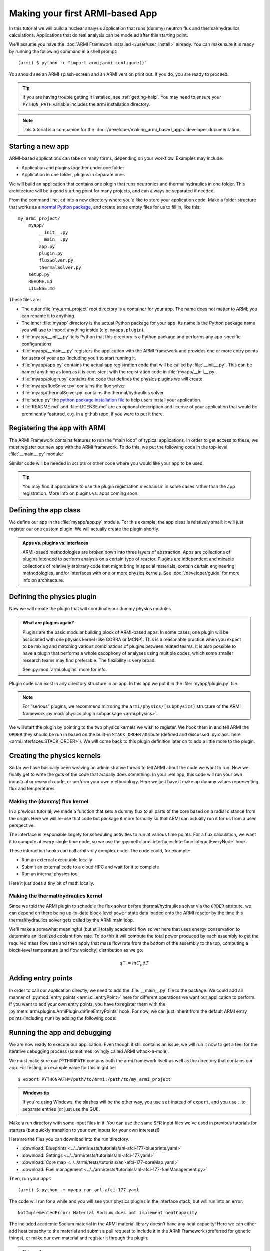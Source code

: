 ================================
Making your first ARMI-based App
================================

In this tutorial we will build a nuclear analysis application that runs (dummy) neutron
flux and thermal/hydraulics calculations. Applications that do real analysis can be
modeled after this starting point.

We'll assume you have the :doc:`ARMI Framework installed </user/user_install>` already.
You can make sure it is ready by running the following command in a shell prompt::

    (armi) $ python -c "import armi;armi.configure()"

You should see an ARMI splash-screen and an ARMI version print out. If you do, you are ready
to proceed.

.. tip:: If you are having trouble getting it installed, see :ref:`getting-help`. You may
    need to ensure your ``PYTHON_PATH`` variable includes the armi installation directory.

.. note:: This tutorial is a companion for the :doc:`/developer/making_armi_based_apps`
    developer documentation.

Starting a new app
==================
ARMI-based applications can take on many forms, depending on your workflow. Examples may include:

* Application and plugins together under one folder
* Application in one folder, plugins in separate ones

We will build an application that contains one plugin that runs
neutronics and thermal hydraulics in one folder. This architecture will be a good starting
point for many projects, and can always be separated if needed.

From the command line, ``cd`` into a new directory where you'd like to store your
application code. Make a folder structure that works as a `normal Python package
<https://packaging.python.org/tutorials/packaging-projects/>`_, and create some empty
files for us to fill in, like this::

    my_armi_project/
        myapp/
            __init__.py
            __main__.py
            app.py
            plugin.py
            fluxSolver.py
            thermalSolver.py
        setup.py
        README.md
        LICENSE.md


These files are:

* The outer :file:`my_armi_project` root directory is a container for your app. The name
  does not matter to ARMI; you can rename it to anything.

* The inner :file:`myapp` directory is the actual Python package for your app. Its name is
  the Python package name you will use to import anything inside (e.g. ``myapp.plugin``).

* :file:`myapp/__init__.py` tells Python that this directory is a Python package and
  performs any app-specific configurations 

* :file:`myapp/__main__.py` registers the application with the ARMI framework
  and provides one or more entry points for users of your app (including you!)
  to start running it.

* :file:`myapp/app.py` contains the actual app registration code that will be called by
  :file:`__init__.py`. This can be named anything as long as it is consistent with the
  registration code in :file:`myapp/__init__.py`. 

* :file:`myapp/plugin.py` contains the code that defines the physics plugins we will create

* :file:`myapp/fluxSolver.py` contains the flux solver

* :file:`myapp/thermalSolver.py` contains the thermal/hydraulics solver

* :file:`setup.py` the `python package installation file
  <https://docs.python.org/3/distutils/setupscript.html>`_ to help users install your
  application.

* :file:`README.md` and :file:`LICENSE.md` are an optional description and license of your
  application that would be prominently featured, e.g. in a github repo, if you were to
  put it there.

Registering the app with ARMI
=============================
The ARMI Framework contains features to run the "main loop" of typical applications. In
order to get access to these, we must register our new app with the ARMI framework. To do
this, we put the following code in the top-level :file:`__main__.py` module:

.. code-block:: python
    :caption: ``myapp/__main__.py``

    import armi
    from myapp import app
    armi.configure(app.ExampleApp())

Similar code will be needed in scripts or other code where you would like your app to be used.

.. tip:: You may find it appropriate to use the plugin registration mechanism in some cases
    rather than the app registration. More info on plugins vs. apps coming soon. 

Defining the app class
======================
We define our app in the :file:`myapp/app.py` module. For this example, the app class is
relatively small: it will just register our one custom plugin. We will actually create
the plugin shortly.

.. admonition:: Apps vs. plugins vs. interfaces

    ARMI-based methodologies are broken down into three layers of abstraction. Apps are
    collections of plugins intended to perform analysis on a certain type of reactor.
    Plugins are independent and mixable collections of relatively arbitrary code that
    might bring in special materials, contain certain engineering methodologies, and/or
    Interfaces with one or more physics kernels. See :doc:`/developer/guide` for more
    info on architecture.

.. code-block:: python
    :caption: ``myapp/app.py``

    import armi
    from armi.apps import App

    from myapp.plugin import DummyPhysicsPlugin

    class ExampleApp(App):
        def __init__(self):
            # activate all built-in plugins
            App.__init__(self)

            # register our plugin with the plugin manager
            self._pm.register(DummyPhysicsPlugin) 

        @property
        def splashText(self):
            return "** My Example App **"


Defining the physics plugin
===========================
Now we will create the plugin that will coordinate our dummy physics modules. 

.. admonition:: What are plugins again? 

    Plugins are the basic modular building block of ARMI-based apps. In some cases, one
    plugin will be associated with one physics kernel (like COBRA or MCNP). This is a
    reasonable practice when you expect to be mixing and matching various combinations of
    plugins between related teams. It is also possible to have a plugin that performs a
    whole cacophony of analyses using multiple codes, which some smaller research teams
    may find preferable. The flexibility is very broad.

    See :py:mod:`armi.plugins` more for info.

Plugin code can exist in any directory structure in an app. In this app we
put it in the :file:`myapp/plugin.py` file.

.. note:: For "serious" plugins, we recommend mirroring the ``armi/physics/[subphysics]``
    structure of the ARMI framework :py:mod:`physics plugin subpackage <armi.physics>`.

We will start the plugin by pointing to the two physics kernels we wish to register. We
hook them in and tell ARMI the ``ORDER`` they should be run in based on the built-in
``STACK_ORDER`` attribute (defined and discussed :py:class:`here
<armi.interfaces.STACK_ORDER>`).  We will come back to this plugin definition later on to
add a little more to the plugin.



.. code-block:: python
    :caption: ``myapp/plugin.py``

    from armi import plugins
    from armi import interfaces
    from armi.interfaces import STACK_ORDER as ORDER

    from myapp import fluxSolver
    from myapp import thermalSolver


    class DummyPhysicsPlugin(plugins.ArmiPlugin):
        @staticmethod
        @plugins.HOOKIMPL
        def exposeInterfaces(cs):
            kernels = [
                interfaces.InterfaceInfo(ORDER.FLUX, fluxSolver.FluxInterface, {}),
                interfaces.InterfaceInfo(ORDER.THERMAL_HYDRAULICS, thermalSolver.ThermalInterface, {}),
            ]
            return kernels

Creating the physics kernels
============================
So far we have basically been weaving an administrative thread to tell ARMI about the code
we want to run. Now we finally get to write the guts of the code that actually does
something. In your real app, this code will run your own industrial or research code, or
perform your own methodology.  Here we just have it make up dummy values representing flux
and temperatures.

Making the (dummy) flux kernel
------------------------------
In a previous tutorial, we made a function that sets a dummy flux to all parts of the core
based on a radial distance from the origin. Here we will re-use that code but package it
more formally so that ARMI can actually run it for us from a user perspective.

The interface is responsible largely for scheduling activities to run at various time
points. For a flux calculation, we want it to compute at every single time node, so we use
the :py:meth:`armi.interfaces.Interface.interactEveryNode` hook.

These interaction hooks can call arbitrarily complex code. The code could, for example:

* Run an external executable locally
* Submit an external code to a cloud HPC and wait for it to complete
* Run an internal physics tool

Here it just does a tiny bit of math locally.

.. code-block:: python
    :caption: ``myapp/fluxSolver.py``

    import os

    import numpy as np

    from armi import runLog
    from armi import interfaces
    from armi.physics import neutronics


    class FluxInterface(interfaces.Interface):
        name = "dummyFlux"

        def interactEveryNode(self, cycle=None, timeNode=None):
            runLog.info("Computing neutron flux and power.")
            setFakePower(self.r.core)


    def setFakePower(core):
        midplane = core[0].getHeight()/2.0
        center = np.array([0,0,midplane])
        peakPower = 1e6
        mgFluxBase = np.arange(5)
        for a in core:
            for b in a:
                vol = b.getVolume()
                coords = b.spatialLocator.getGlobalCoordinates()
                r = np.linalg.norm(abs(coords-center))
                fuelFlag = 10 if b.isFuel() else 1.0
                b.p.power = peakPower / r**2 * fuelFlag
                b.p.pdens = b.p.power/vol
                b.p.mgFlux = mgFluxBase*b.p.pdens


Making the thermal/hydraulics kernel
------------------------------------------
Since we told the ARMI plugin to schedule the flux solver before thermal/hydraulics solver
via the ``ORDER`` attribute, we can depend on there being up-to-date block-level ``power``
state data loaded onto the ARMI reactor by the time this thermal/hydraulics solver gets
called by the ARMI main loop.

We'll make a somewhat meaningful (but still totally academic) flow solver here that uses
energy conservation to determine an idealized coolant flow rate. To do this it will
compute the total power produced by each assembly to get the required mass flow rate and
then apply that mass flow rate from the bottom of the assembly to the top, computing a
block-level temperature (and flow velocity) distribution as we go.

.. math::

    q''' = \dot{m} C_p \Delta T

.. code-block:: python
    :caption: ``myapp/thermalSolver.py``

    from armi import interfaces
    from armi.reactor.flags import Flags
    from armi import runLog

    # hard coded inlet/outlet temperatures
    # NOTE: can make these user settings
    inletInC = 360.0
    outletInC = 520.0

    class ThermalInterface(interfaces.Interface):
        name = "dummyTH"

        def interactEveryNode(self, cycle=None, timeNode=None):
            runLog.info("Computing idealized flow rate")
            for assembly in self.r.core:
                runThermalHydraulics(assembly)

    def runThermalHydraulics(assembly):
        massFlow = computeIdealizedFlow(assembly)
        computeAxialCoolantTemperature(assembly, massFlow)

    def computeIdealizedFlow(a):

        # compute required mass flow rate in assembly to reach target outlet temperature
        # mass flow rate will be constant in each axial region, regardless of coolant
        # area (velocity may change)
        coolants = a.getComponents(Flags.COOLANT)
        coolantMass = sum([c.getMass() for c in coolants])

        # use ARMI material library to get heat capacity for whatever the user has
        # defined the coolant as
        tempAvg = (outletInC + inletInC)/2.0
        coolantProps = coolants[0].getProperties()
        heatCapacity = coolantProps.heatCapacity(Tc=tempAvg)

        deltaT = outletInC - inletInC
        massFlowRate = a.calcTotalParam('power')/(deltaT * heatCapacity)
        return massFlowRate

    def computeAxialCoolantTemperature(a, massFlow):
        """Compute block-level coolant inlet/outlet/avg temp and velocity."""
        # solve q''' = mdot * Cp * dT for dT this time
        inlet = inletInC
        for b in a:
            b.p.THcoolantInletT = inlet
            coolant = b.getComponent(Flags.COOLANT)
            coolantProps = coolant.getProperties()
            heatCapacity = coolantProps.heatCapacity(Tc = inlet)
            deltaT = b.p.power/(massFlow * heatCapacity)
            outlet = inlet + deltaT
            b.p.THcoolantOutletT = outlet
            b.p.THcoolantAverageT = (outlet + inlet)/2.0
            # fun fact: could iterate on this to get
            # heat capacity properties updated better
            # get flow velocity too
            # V [m/s] = mdot [kg/s] / density [kg/m^3] / area [m^2] 
            b.p.THaveCoolantVel = (
                massFlow /
                coolantProps.density(Tc=b.p.THcoolantAverageT) /
                coolant.getArea() * 100**2
            )
            inlet=outlet

Adding entry points
===================
In order to call our application directly, we need to add the :file:`__main__.py` file to
the package. We could add all manner of :py:mod:`entry points <armi.cli.entryPoint>` here
for different operations we want our application to perform. If you want to add your own
entry points, you have to register them with the
:py:meth:`armi.plugins.ArmiPlugin.defineEntryPoints` hook. For now, we can just inherit
from the default ARMI entry points (including ``run``) by adding the following code:

.. code-block:: python
    :caption: ``myapp/__main__.py``

    import sys
    from armi.cli import ArmiCLI

    def main():
        code = ArmiCLI().run()
        sys.exit(code)

    if __name__ == "__main__":
        main()


Running the app and debugging
=============================
We are now ready to execute our application. Even though it still contains an issue, we
will run it now to get a feel for the iterative debugging process (sometimes lovingly
called ARMI whack-a-mole).

We must make sure our ``PYTHONPATH`` contains both the armi framework itself as well as
the directory that contains our app. For testing, an example value for this might be::

    $ export PYTHONPATH=/path/to/armi:/path/to/my_armi_project

.. admonition:: Windows tip

    If you're using Windows, the slashes will be the other way, you use ``set`` instead of
    ``export``, and you use ``;`` to separate entries (or just use the GUI).

Make a run directory with some input files in it. You can use the same SFR input files
we've used in previous tutorials for starters (but quickly transition to your own inputs
for your own interests!)

Here are the files you can download into the run directory.

* :download:`Blueprints <../../armi/tests/tutorials/anl-afci-177-blueprints.yaml>`
* :download:`Settings <../../armi/tests/tutorials/anl-afci-177.yaml>`
* :download:`Core map <../../armi/tests/tutorials/anl-afci-177-coreMap.yaml>`
* :download:`Fuel management <../../armi/tests/tutorials/anl-afci-177-fuelManagement.py>`


Then, run your app!::

    (armi) $ python -m myapp run anl-afci-177.yaml

The code will run for a while and you will see your physics plugins in the interface
stack, but will run into an error::

    NotImplementedError: Material Sodium does not implement heatCapacity

The included academic Sodium material in the ARMI material library doesn't have any heat
capacity! Here we can either add heat capacity to the material and submit a pull request
to include it in the ARMI Framework (preferred for generic things), or make our own
material and register it through the plugin.

.. admonition:: Yet another way

    You could alternatively make a separate plugin that only has your team's special
    material properties.

Adding a new material
---------------------
Let's just add a subclass of sodium in our plugin that has a heat capacity defined. Make
your new material in a new module called :file:`myapp/materials.py`:

.. code-block:: python
    :caption: ``myapp/materials.py``

    from armi import materials
    from armi.utils.units import getTc

    class Sodium(materials.Sodium):
        def heatCapacity(self, Tk=None, Tc=None):
            """Sodium heat capacity in J/kg-K"""
            Tc = getTc(Tc,Tk)
            # not even temperature dependent for now
            return 1.252


But wait! Now there are **two** materials with the name *Sodium* in ARMI. Which will be
chosen? ARMI uses a namespace order controlled by
:py:func:`armi.materials.setMaterialNamespaceOrder` which can be set either
programmatically (in an app) or at runtime (via the ``materialNamespaceOrder`` user
setting). In our case, we want to set it at the app level, so we will add the following to
the :file:`myapp/__init__.py` file:

.. code-block:: python
    :caption: Addition to ``myapp/__init__.py``

    from armi import materials
    materials.setMaterialNamespaceOrder(
        ["myapp.materials", "armi.materials"]
    )

Now ARMI should find our new updated Sodium material and get past that error.  Run it once
again::

    (armi) $ python -m myapp run anl-afci-177.yaml

.. tip:: You may want to pipe the output to a log file for convenient viewing with
    a command like ``python -m myapp run anl-afci-177.yaml > run.stdout``

Checking the output
===================
Several output files should have been created in the run directory from that past command.
Most important is the ``anl-afci-177.h5`` HDF5 binary database file. You can use this file
to bring the ARMI state back to any state point from the run for analysis. 

.. admonition:: Is there a general DB viewer?

    TerraPower uses an internal HDF5 viewer called *XTVIEW* to view the state in the HDF5
    database. At some point this tool will either be made available, or we or someone else
    will create a plugin for a more generic visualization tools like VisIT or Paraview.
    For now you are stuck exploring the HDF5 output via the ARMI API. 

A generic description of the outputs is provided in :doc:`/user/outputs/index`. 

You can add your own outputs from your plugins.
